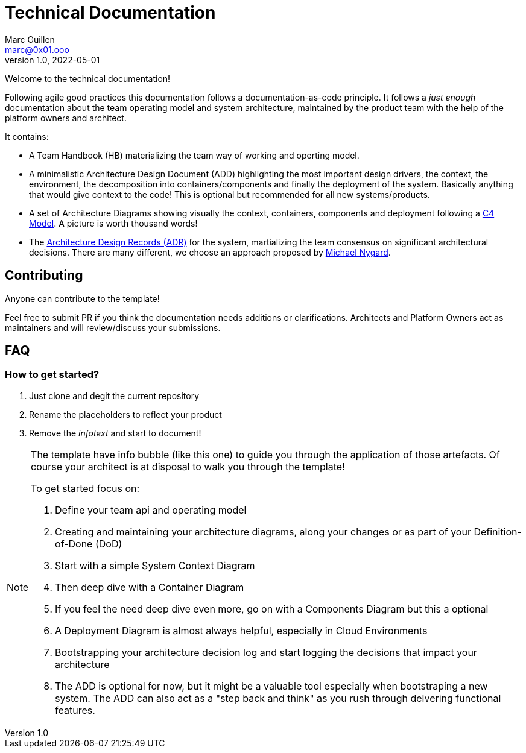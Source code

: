 = Technical Documentation
Marc Guillen <marc@0x01.ooo>
v1.0, 2022-05-01

Welcome to the technical documentation!

Following agile good practices this documentation follows a documentation-as-code principle. It follows a _just enough_ documentation about the team operating model and system architecture, maintained by the product team with the help of the platform owners and architect.

It contains:

* A Team Handbook (HB) materializing the team way of working and operting model.
* A minimalistic Architecture Design Document (ADD) highlighting the most important design drivers, the context, the environment, the decomposition into containers/components and finally the deployment of the system. Basically anything that would give context to the code! This is optional but recommended for all new systems/products.
* A set of Architecture Diagrams showing visually the context, containers, components and deployment following a https://c4model.com[C4 Model]. A picture is worth thousand words!
* The https://github.com/joelparkerhenderson/architecture-decision-record[Architecture Design Records (ADR)] for the system, martializing the team consensus on significant architectural decisions. There are many different, we choose an approach proposed by https://cognitect.com/blog/2011/11/15/documenting-architecture-decisions[Michael Nygard].

== Contributing

Anyone can contribute to the template!

Feel free to submit PR if you think the documentation needs additions or clarifications. 
Architects and Platform Owners act as maintainers and will review/discuss your submissions. 

== FAQ

=== How to get started?

. Just clone and degit the current repository
. Rename the placeholders to reflect your product
. Remove the _infotext_ and start to document!


[.helptext]
****
[NOTE]
====
The template have info bubble (like this one) to guide you through the application of those artefacts.
Of course your architect is at disposal to walk you through the template!

To get started focus on:

. Define your team api and operating model
. Creating and maintaining your architecture diagrams, along your changes or as part of your Definition-of-Done (DoD)
. Start with a simple System Context Diagram
. Then deep dive with a Container Diagram 
. If you feel the need deep dive even more, go on with a Components Diagram but this a optional
. A Deployment Diagram is almost always helpful, especially in Cloud Environments
. Bootstrapping your architecture decision log and start logging the decisions that impact your architecture
. The ADD is optional for now, but it might be a valuable tool especially when bootstraping a new system. The ADD can also act as a "step back and think" as you rush through delvering functional features.
====
****
